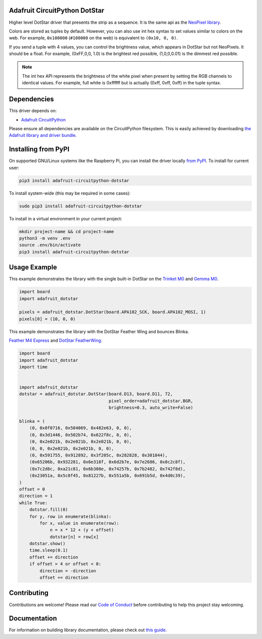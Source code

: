 
Adafruit CircuitPython DotStar
==============================

.. image:: https://readthedocs.org/projects/adafruit-circuitpython-dotstar/badge/?version=latest
    :target: https://circuitpython.readthedocs.io/projects/dotstar/en/latest/
    :alt: Documentation Status

.. image :: https://img.shields.io/discord/327254708534116352.svg
    :target: https://adafru.it/discord
    :alt: Discord

.. image:: https://travis-ci.com/adafruit/Adafruit_CircuitPython_DotStar.svg?branch=master
    :target: https://travis-ci.com/adafruit/Adafruit_CircuitPython_DotStar
    :alt: Build Status

Higher level DotStar driver that presents the strip as a sequence. It is the
same api as the `NeoPixel library <https://github.com/adafruit/Adafruit_CircuitPython_NeoPixel>`_.

Colors are stored as tuples by default. However, you can also use int hex syntax
to set values similar to colors on the web. For example, ``0x100000`` (``#100000``
on the web) is equivalent to ``(0x10, 0, 0)``.

If you send a tuple with 4 values, you can control the brightness value, which appears in DotStar but not NeoPixels.
It should be a float. For example, (0xFF,0,0, 1.0) is the brightest red possible, (1,0,0,0.01) is the dimmest red possible.

.. note:: The int hex API represents the brightness of the white pixel when
  present by setting the RGB channels to identical values. For example, full
  white is 0xffffff but is actually (0xff, 0xff, 0xff) in the tuple syntax. 

Dependencies
=============
This driver depends on:

* `Adafruit CircuitPython <https://github.com/adafruit/circuitpython>`_

Please ensure all dependencies are available on the CircuitPython filesystem.
This is easily achieved by downloading
`the Adafruit library and driver bundle <https://github.com/adafruit/Adafruit_CircuitPython_Bundle>`_.

Installing from PyPI
====================

On supported GNU/Linux systems like the Raspberry Pi, you can install the driver locally `from
PyPI <https://pypi.org/project/adafruit-circuitpython-dotstar/>`_. To install for current user:

.. code-block:: shell

    pip3 install adafruit-circuitpython-dotstar

To install system-wide (this may be required in some cases):

.. code-block:: shell

    sudo pip3 install adafruit-circuitpython-dotstar

To install in a virtual environment in your current project:

.. code-block:: shell

    mkdir project-name && cd project-name
    python3 -m venv .env
    source .env/bin/activate
    pip3 install adafruit-circuitpython-dotstar

Usage Example
=============

This example demonstrates the library with the single built-in DotStar on the
`Trinket M0 <https://www.adafruit.com/product/3500>`_ and
`Gemma M0 <https://www.adafruit.com/product/3501>`_.

.. code-block:: python

    import board
    import adafruit_dotstar

    pixels = adafruit_dotstar.DotStar(board.APA102_SCK, board.APA102_MOSI, 1)
    pixels[0] = (10, 0, 0)


This example demonstrates the library with the DotStar Feather Wing and bounces Blinka.

`Feather M4 Express <https://www.adafruit.com/product/3857>`_ and
`DotStar FeatherWing <https://www.adafruit.com/product/3449>`_.

.. code-block:: python

    import board
    import adafruit_dotstar
    import time


    import adafruit_dotstar
    dotstar = adafruit_dotstar.DotStar(board.D13, board.D11, 72,
                                       pixel_order=adafruit_dotstar.BGR,
                                       brightness=0.3, auto_write=False)

    blinka = (
        (0, 0x0f0716, 0x504069, 0x482e63, 0, 0),
        (0, 0x3d1446, 0x502b74, 0x622f8c, 0, 0),
        (0, 0x2e021b, 0x2e021b, 0x2e021b, 0, 0),
        (0, 0, 0x2e021b, 0x2e021b, 0, 0),
        (0, 0x591755, 0x912892, 0x3f205c, 0x282828, 0x301844),
        (0x65206b, 0x932281, 0x6e318f, 0x6d2b7e, 0x7e2686, 0x8c2c8f),
        (0x7c2d8c, 0xa21c81, 0x6b308e, 0x74257b, 0x7b2482, 0x742f8d),
        (0x23051a, 0x5c0f45, 0x81227b, 0x551a5b, 0x691b5d, 0x4d0c39),
    )
    offset = 0
    direction = 1
    while True:
        dotstar.fill(0)
        for y, row in enumerate(blinka):
            for x, value in enumerate(row):
                n = x * 12 + (y + offset)
                dotstar[n] = row[x]
        dotstar.show()
        time.sleep(0.1)
        offset += direction
        if offset > 4 or offset < 0:
            direction = -direction
            offset += direction


Contributing
============

Contributions are welcome! Please read our `Code of Conduct
<https://github.com/adafruit/Adafruit_CircuitPython_NeoPixel/blob/master/CODE_OF_CONDUCT.md>`_
before contributing to help this project stay welcoming.

Documentation
=============

For information on building library documentation, please check out `this guide <https://learn.adafruit.com/creating-and-sharing-a-circuitpython-library/sharing-our-docs-on-readthedocs#sphinx-5-1>`_.
